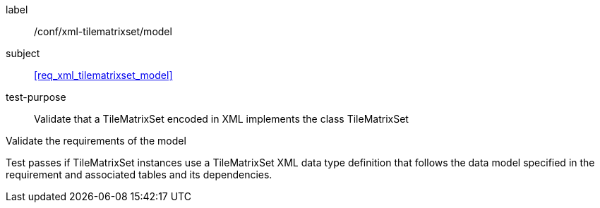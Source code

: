 
[[ats_xml_tilematrixset_model]]
[abstract_test]
====
[%metadata]
label:: /conf/xml-tilematrixset/model

subject:: <<req_xml_tilematrixset_model>>

test-purpose:: Validate that a TileMatrixSet encoded in XML implements the class
TileMatrixSet

[.component,class=test-method]
--
Validate the requirements of the model

Test passes if TileMatrixSet instances use a TileMatrixSet XML data type definition
that follows the data model specified in the requirement and associated tables and its
dependencies.
--
====